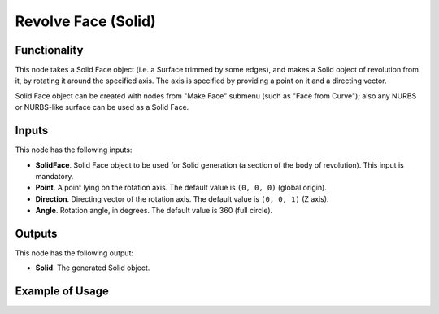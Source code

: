 Revolve Face (Solid)
====================

Functionality
-------------

This node takes a Solid Face object (i.e. a Surface trimmed by some edges), and
makes a Solid object of revolution from it, by rotating it around the specified
axis. The axis is specified by providing a point on it and a directing vector.

Solid Face object can be created with nodes from "Make Face" submenu (such as
"Face from Curve"); also any NURBS or NURBS-like surface can be used as a Solid
Face.

Inputs
------

This node has the following inputs:

* **SolidFace**. Solid Face object to be used for Solid generation (a section
  of the body of revolution). This input is mandatory.
* **Point**. A point lying on the rotation axis. The default value is ``(0, 0,
  0)`` (global origin).
* **Direction**. Directing vector of the rotation axis. The default value is
  ``(0, 0, 1)`` (Z axis).
* **Angle**. Rotation angle, in degrees. The default value is 360 (full circle).

Outputs
-------

This node has the following output:

* **Solid**. The generated Solid object.

Example of Usage
----------------

.. image:: https://user-images.githubusercontent.com/284644/92300247-dc53a180-ef72-11ea-9abf-1bc3f5e3b662.png

